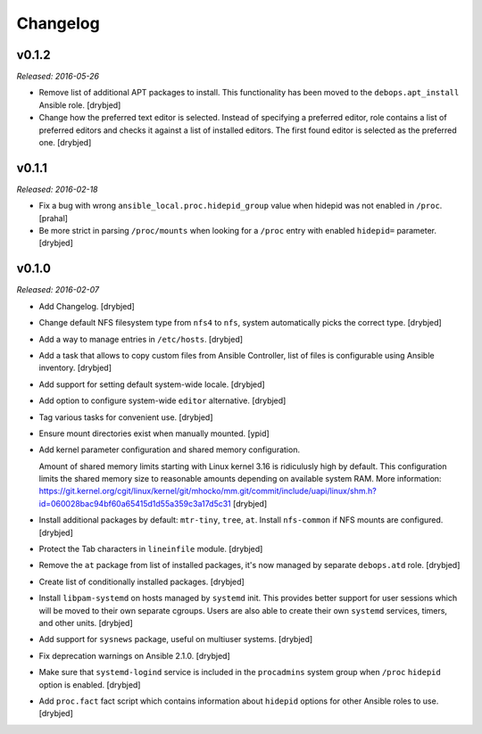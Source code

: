 Changelog
=========

v0.1.2
------

*Released: 2016-05-26*

- Remove list of additional APT packages to install. This functionality has
  been moved to the ``debops.apt_install`` Ansible role. [drybjed]

- Change how the preferred text editor is selected. Instead of specifying
  a preferred editor, role contains a list of preferred editors and checks it
  against a list of installed editors. The first found editor is selected as
  the preferred one. [drybjed]

v0.1.1
------

*Released: 2016-02-18*

- Fix a bug with wrong ``ansible_local.proc.hidepid_group`` value when hidepid
  was not enabled in ``/proc``. [prahal]

- Be more strict in parsing ``/proc/mounts`` when looking for a ``/proc`` entry
  with enabled ``hidepid=`` parameter. [drybjed]

v0.1.0
------

*Released: 2016-02-07*

- Add Changelog. [drybjed]

- Change default NFS filesystem type from ``nfs4`` to ``nfs``, system
  automatically picks the correct type. [drybjed]

- Add a way to manage entries in ``/etc/hosts``. [drybjed]

- Add a task that allows to copy custom files from Ansible Controller, list of
  files is configurable using Ansible inventory. [drybjed]

- Add support for setting default system-wide locale. [drybjed]

- Add option to configure system-wide ``editor`` alternative. [drybjed]

- Tag various tasks for convenient use. [drybjed]

- Ensure mount directories exist when manually mounted. [ypid]

- Add kernel parameter configuration and shared memory configuration.

  Amount of shared memory limits starting with Linux kernel 3.16 is ridiculusly
  high by default. This configuration limits the shared memory size to
  reasonable amounts depending on available system RAM. More information:
  https://git.kernel.org/cgit/linux/kernel/git/mhocko/mm.git/commit/include/uapi/linux/shm.h?id=060028bac94bf60a65415d1d55a359c3a17d5c31
  [drybjed]

- Install additional packages by default: ``mtr-tiny``, ``tree``, ``at``.
  Install ``nfs-common`` if NFS mounts are configured.  [drybjed]

- Protect the Tab characters in ``lineinfile`` module. [drybjed]

- Remove the ``at`` package from list of installed packages, it's now managed
  by separate ``debops.atd`` role. [drybjed]

- Create list of conditionally installed packages. [drybjed]

- Install ``libpam-systemd`` on hosts managed by ``systemd`` init. This
  provides better support for user sessions which will be moved to their own
  separate cgroups. Users are also able to create their own ``systemd``
  services, timers, and other units. [drybjed]

- Add support for ``sysnews`` package, useful on multiuser systems. [drybjed]

- Fix deprecation warnings on Ansible 2.1.0. [drybjed]

- Make sure that ``systemd-logind`` service is included in the ``procadmins``
  system group when ``/proc`` ``hidepid`` option is enabled. [drybjed]

- Add ``proc.fact`` fact script which contains information about ``hidepid``
  options for other Ansible roles to use. [drybjed]

